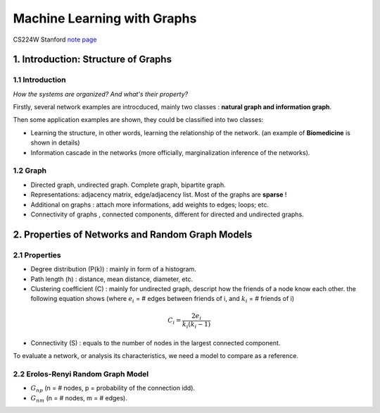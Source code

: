 Machine Learning with Graphs
================================

CS224W Stanford `note page <https://snap-stanford.github.io/cs224w-notes/>`_

1. Introduction: Structure of Graphs
---------------------------------

1.1 Introduction
~~~~~~~~~~~~~~~~

*How the systems are organized? And what's their property?*

Firstly, several network examples are introcduced, mainly two classes : **natural graph and information graph**.

Then some application examples are shown, they could be classified into two classes:

* Learning the structure, in other words, learning the relationship of the network. (an example of **Biomedicine** is shown in details)
* Information cascade in the networks (more officially, marginalization inference of the networks).

1.2 Graph
~~~~~~~~~~~~~~~~

* Directed graph, undirected graph. Complete graph, bipartite graph.
* Representations: adjacency matrix, edge/adjacency list. Most of the graphs are **sparse** !
* Additional on graphs : attach more informations, add weights to edges; loops; etc.
* Connectivity of graphs , connected components, different for directed and undirected graphs.

2. Properties of Networks and Random Graph Models
----------------------------------------

2.1 Properties
~~~~~~~~~~~~~~~~~~~~~

* Degree distribution (P(k)) : mainly in form of a histogram.
* Path length (h) : distance, mean distance, diameter, etc.
* Clustering coefficient (C) : mainly for undirected graph, descript how the friends of a node know each other. the following equation shows (where :math:`e_{i}` = # edges between friends of i, and :math:`k_{i}` = # friends of i)

.. math::
  C_{i} = \frac{2e_{i}}{k_{i}(k_{i}-1)}

* Connectivity (S) : equals to the number of nodes in the largest connected component.

To evaluate a network, or analysis its characteristics, we need a model to compare as a reference.

2.2 Erolos-Renyi Random Graph Model
~~~~~~~~~~~~~~~~~~~~~~~~~~~~~~~~

* :math:`G_{np}` (n = # nodes, p = probability of the connection idd).
* :math:`G_{nm}` (n = # nodes, m = # edges).

+--------+--------------+
| Properties |  Expressions |
+========+==============+
| Average degree     |  :math:`\bar{k} = p(n-1)`     |
+--------+--------------+
| Average path length     |  :math:`O(\log n)`     |
+--------+--------------+
| Cluster coefficient  |   :math:`\mathcal{E}[C_{i}] = p \approx \frac{\bar{k}}{n}`   |
+--------+--------------+
| Connectivity  |   GCC exists of :math:`\bar{k}>1`   |
+--------+--------------+
